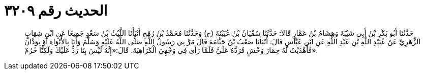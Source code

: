 
= الحديث رقم ٣٢٠٩

[quote.hadith]
حَدَّثَنَا أَبُو بَكْرِ بْنُ أَبِي شَيْبَةَ وَهِشَامُ بْنُ عَمَّارٍ قَالاَ: حَدَّثَنَا سُفْيَانُ بْنُ عُيَيْنَةَ (ح) وَحَدَّثَنَا مُحَمَّدُ بْنُ رُمْحٍ أَنْبَأَنَا اللَّيْثُ بْنُ سَعْدٍ جَمِيعًا عَنِ ابْنِ شِهَابٍ الزُّهْرِيِّ عَنْ عُبَيْدِ اللَّهِ بْنِ عَبْدِ اللَّهِ عَنِ ابْنِ عَبَّاسٍ قَالَ: أَنْبَأَنَا صَعْبُ بْنُ جَثَّامَةَ قَالَ مَرَّ بِي رَسُولُ اللَّهِ صَلَّى اللَّهُ عَلَيْهِ وَسَلَّمَ وَأَنَا بِالأَبْوَاءِ أَوْ بِوَدَّانَ فَأَهْدَيْتُ لَهُ حِمَارَ وَحْشٍ فَرَدَّهُ عَلَيَّ فَلَمَّا رَأَى فِي وَجْهِيَ الْكَرَاهِيَةَ. قَالَ:«إِنَّهُ لَيْسَ بِنَا رَدٌّ عَلَيْكَ وَلَكِنَّا حُرُمٌ».